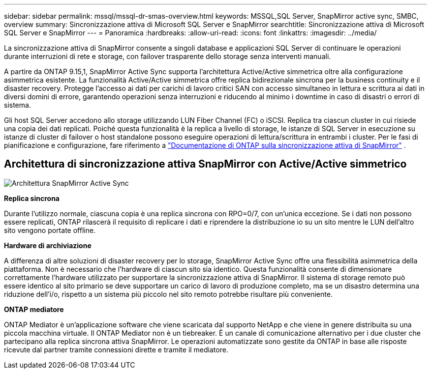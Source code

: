 ---
sidebar: sidebar 
permalink: mssql/mssql-dr-smas-overview.html 
keywords: MSSQL,SQL Server, SnapMirror active sync, SMBC, overview 
summary: Sincronizzazione attiva di Microsoft SQL Server e SnapMirror 
searchtitle: Sincronizzazione attiva di Microsoft SQL Server e SnapMirror 
---
= Panoramica
:hardbreaks:
:allow-uri-read: 
:icons: font
:linkattrs: 
:imagesdir: ../media/


[role="lead"]
La sincronizzazione attiva di SnapMirror consente a singoli database e applicazioni SQL Server di continuare le operazioni durante interruzioni di rete e storage, con failover trasparente dello storage senza interventi manuali.

A partire da ONTAP 9.15,1, SnapMirror Active Sync supporta l'architettura Active/Active simmetrica oltre alla configurazione asimmetrica esistente. La funzionalità Active/Active simmetrica offre replica bidirezionale sincrona per la business continuity e il disaster recovery. Protegge l'accesso ai dati per carichi di lavoro critici SAN con accesso simultaneo in lettura e scrittura ai dati in diversi domini di errore, garantendo operazioni senza interruzioni e riducendo al minimo i downtime in caso di disastri o errori di sistema.

Gli host SQL Server accedono allo storage utilizzando LUN Fiber Channel (FC) o iSCSI. Replica tra ciascun cluster in cui risiede una copia dei dati replicati. Poiché questa funzionalità è la replica a livello di storage, le istanze di SQL Server in esecuzione su istanze di cluster di failover o host standalone possono eseguire operazioni di lettura/scrittura in entrambi i cluster. Per le fasi di pianificazione e configurazione, fare riferimento a link:https://docs.netapp.com/us-en/ontap/snapmirror-active-sync/["Documentazione di ONTAP sulla sincronizzazione attiva di SnapMirror"] .



== Architettura di sincronizzazione attiva SnapMirror con Active/Active simmetrico

image:../media/mssql-smas-architecture.png["Architettura SnapMirror Active Sync"]

**Replica sincrona**

Durante l'utilizzo normale, ciascuna copia è una replica sincrona con RPO=0/7, con un'unica eccezione. Se i dati non possono essere replicati, ONTAP rilascerà il requisito di replicare i dati e riprendere la distribuzione io su un sito mentre le LUN dell'altro sito vengono portate offline.

**Hardware di archiviazione**

A differenza di altre soluzioni di disaster recovery per lo storage, SnapMirror Active Sync offre una flessibilità asimmetrica della piattaforma. Non è necessario che l'hardware di ciascun sito sia identico. Questa funzionalità consente di dimensionare correttamente l'hardware utilizzato per supportare la sincronizzazione attiva di SnapMirror. Il sistema di storage remoto può essere identico al sito primario se deve supportare un carico di lavoro di produzione completo, ma se un disastro determina una riduzione dell'i/o, rispetto a un sistema più piccolo nel sito remoto potrebbe risultare più conveniente.

**ONTAP mediatore**

ONTAP Mediator è un'applicazione software che viene scaricata dal supporto NetApp e che viene in genere distribuita su una piccola macchina virtuale. Il ONTAP Mediator non è un tiebreaker. È un canale di comunicazione alternativo per i due cluster che partecipano alla replica sincrona attiva SnapMirror. Le operazioni automatizzate sono gestite da ONTAP in base alle risposte ricevute dal partner tramite connessioni dirette e tramite il mediatore.
